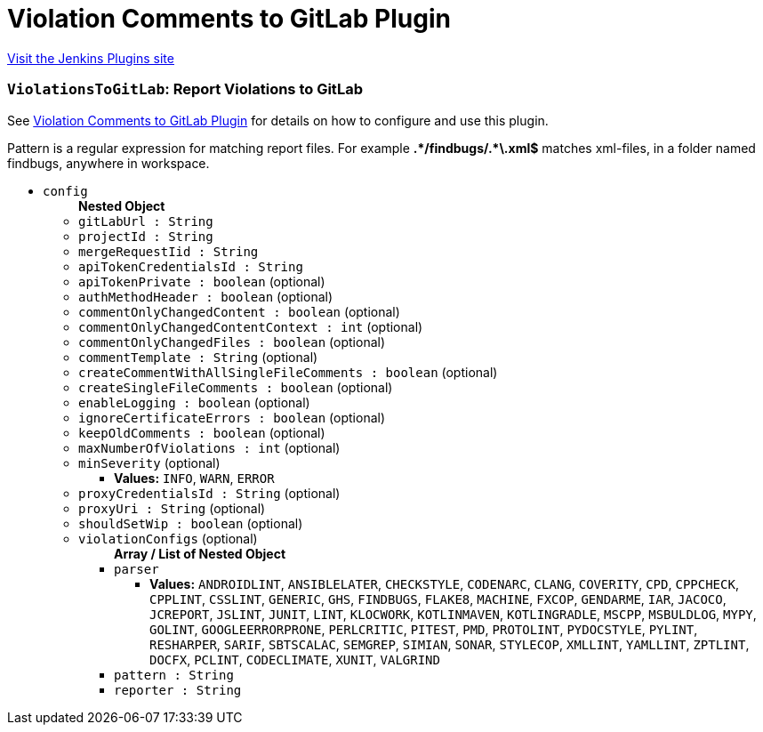= Violation Comments to GitLab Plugin
:page-layout: pipelinesteps

:notitle:
:description:
:author:
:email: jenkinsci-users@googlegroups.com
:sectanchors:
:toc: left
:compat-mode!:


++++
<a href="https://plugins.jenkins.io/violation-comments-to-gitlab">Visit the Jenkins Plugins site</a>
++++


=== `ViolationsToGitLab`: Report Violations to GitLab
++++
<div><div>
 <p>See <a href="https://wiki.jenkins-ci.org/display/JENKINS/Violation+Comments+to+GitLab+Plugin" rel="nofollow">Violation Comments to GitLab Plugin</a> for details on how to configure and use this plugin.</p>
 <p>Pattern is a regular expression for matching report files. For example <b>.*/findbugs/.*\.xml$</b> matches xml-files, in a folder named findbugs, anywhere in workspace.</p>
</div></div>
<ul><li><code>config</code>
<ul><b>Nested Object</b>
<li><code>gitLabUrl : String</code>
</li>
<li><code>projectId : String</code>
</li>
<li><code>mergeRequestIid : String</code>
</li>
<li><code>apiTokenCredentialsId : String</code>
</li>
<li><code>apiTokenPrivate : boolean</code> (optional)
</li>
<li><code>authMethodHeader : boolean</code> (optional)
</li>
<li><code>commentOnlyChangedContent : boolean</code> (optional)
</li>
<li><code>commentOnlyChangedContentContext : int</code> (optional)
</li>
<li><code>commentOnlyChangedFiles : boolean</code> (optional)
</li>
<li><code>commentTemplate : String</code> (optional)
</li>
<li><code>createCommentWithAllSingleFileComments : boolean</code> (optional)
</li>
<li><code>createSingleFileComments : boolean</code> (optional)
</li>
<li><code>enableLogging : boolean</code> (optional)
</li>
<li><code>ignoreCertificateErrors : boolean</code> (optional)
</li>
<li><code>keepOldComments : boolean</code> (optional)
</li>
<li><code>maxNumberOfViolations : int</code> (optional)
</li>
<li><code>minSeverity</code> (optional)
<ul><li><b>Values:</b> <code>INFO</code>, <code>WARN</code>, <code>ERROR</code></li></ul></li>
<li><code>proxyCredentialsId : String</code> (optional)
</li>
<li><code>proxyUri : String</code> (optional)
</li>
<li><code>shouldSetWip : boolean</code> (optional)
</li>
<li><code>violationConfigs</code> (optional)
<ul><b>Array / List of Nested Object</b>
<li><code>parser</code>
<ul><li><b>Values:</b> <code>ANDROIDLINT</code>, <code>ANSIBLELATER</code>, <code>CHECKSTYLE</code>, <code>CODENARC</code>, <code>CLANG</code>, <code>COVERITY</code>, <code>CPD</code>, <code>CPPCHECK</code>, <code>CPPLINT</code>, <code>CSSLINT</code>, <code>GENERIC</code>, <code>GHS</code>, <code>FINDBUGS</code>, <code>FLAKE8</code>, <code>MACHINE</code>, <code>FXCOP</code>, <code>GENDARME</code>, <code>IAR</code>, <code>JACOCO</code>, <code>JCREPORT</code>, <code>JSLINT</code>, <code>JUNIT</code>, <code>LINT</code>, <code>KLOCWORK</code>, <code>KOTLINMAVEN</code>, <code>KOTLINGRADLE</code>, <code>MSCPP</code>, <code>MSBULDLOG</code>, <code>MYPY</code>, <code>GOLINT</code>, <code>GOOGLEERRORPRONE</code>, <code>PERLCRITIC</code>, <code>PITEST</code>, <code>PMD</code>, <code>PROTOLINT</code>, <code>PYDOCSTYLE</code>, <code>PYLINT</code>, <code>RESHARPER</code>, <code>SARIF</code>, <code>SBTSCALAC</code>, <code>SEMGREP</code>, <code>SIMIAN</code>, <code>SONAR</code>, <code>STYLECOP</code>, <code>XMLLINT</code>, <code>YAMLLINT</code>, <code>ZPTLINT</code>, <code>DOCFX</code>, <code>PCLINT</code>, <code>CODECLIMATE</code>, <code>XUNIT</code>, <code>VALGRIND</code></li></ul></li>
<li><code>pattern : String</code>
</li>
<li><code>reporter : String</code>
</li>
</ul></li>
</ul></li>
</ul>


++++
